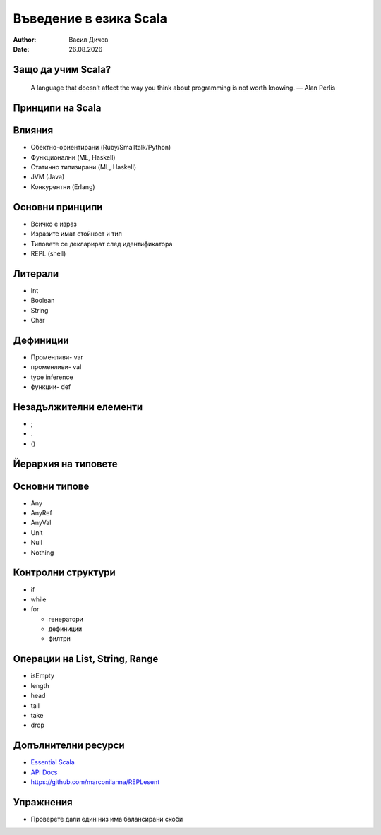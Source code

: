 Въведение в езика Scala
=======================


:author: Васил Дичев
:date: |date|

Защо да учим Scala?
-------------------
      A language that doesn’t affect the way you think about programming is not worth knowing. — Alan Perlis
    

Принципи на Scala
-----------------

.. image:: images/scalastic_principles.jpeg
    :class: scale
    :width: 1024
    :height: 768
    :align: center

Влияния
-------

.. class:: incremental

* Обектно-ориентирани (Ruby/Smalltalk/Python)

* Функционални (ML, Haskell)

* Статично типизирани (ML, Haskell)

* JVM (Java)

* Конкурентни (Erlang)

Основни принципи
----------------

.. class:: incremental

* Всичко е израз

* Изразите имат стойност и тип

* Типовете се декларират след идентификатора

* REPL (shell)

Литерали
--------

* Int

* Boolean

* String

* Char

Дефиниции
---------

.. class:: incremental

* Променливи- var

* променливи- val

* type inference

* функции- def

Незадължителни елементи
-----------------------

.. class:: incremental

* ;

* .

* ()

Йерархия на типовете
--------------------

.. image:: images/scala_type_hierarchy.svg
    :class: scale
    :width: 1000
    :height: 550
    :align: center

Основни типове
--------------

* Any

* AnyRef

* AnyVal

* Unit

* Null

* Nothing

Контролни структури
-------------------

.. class:: incremental

* if

* while

* for

  * генератори

  * дефиниции

  * филтри

Операции на List, String, Range
-------------------------------

.. class:: incremental

* isEmpty

* length

* head

* tail

* take

* drop

Допълнителни ресурси
--------------------

* `Essential Scala <https://underscore.io/books/essential-scala/>`_

* `API Docs <http://www.scala-lang.org/api/current/>`_

* `https://github.com/marconilanna/REPLesent <https://github.com/marconilanna/REPLesent>`_

Упражнения
----------

.. class:: incremental

* Проверете дали един низ има балансирани скоби

.. |date| date:: %d.%m.%Y